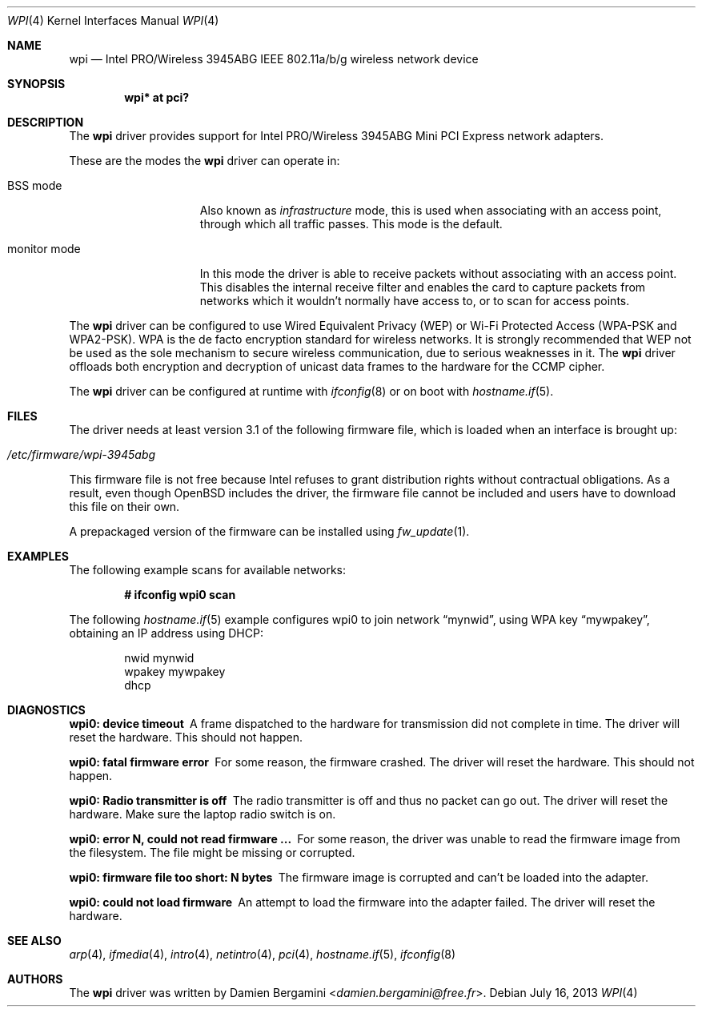 .\" $OpenBSD: wpi.4,v 1.35 2013/07/16 16:05:49 schwarze Exp $
.\"
.\" Copyright (c) 2006, 2007
.\"	Damien Bergamini <damien.bergamini@free.fr>. All rights reserved.
.\"
.\" Redistribution and use in source and binary forms, with or without
.\" modification, are permitted provided that the following conditions
.\" are met:
.\" 1. Redistributions of source code must retain the above copyright
.\"    notice unmodified, this list of conditions, and the following
.\"    disclaimer.
.\" 2. Redistributions in binary form must reproduce the above copyright
.\"    notice, this list of conditions and the following disclaimer in the
.\"    documentation and/or other materials provided with the distribution.
.\"
.\" THIS SOFTWARE IS PROVIDED BY THE AUTHOR AND CONTRIBUTORS ``AS IS'' AND
.\" ANY EXPRESS OR IMPLIED WARRANTIES, INCLUDING, BUT NOT LIMITED TO, THE
.\" IMPLIED WARRANTIES OF MERCHANTABILITY AND FITNESS FOR A PARTICULAR PURPOSE
.\" ARE DISCLAIMED.  IN NO EVENT SHALL THE AUTHOR OR CONTRIBUTORS BE LIABLE
.\" FOR ANY DIRECT, INDIRECT, INCIDENTAL, SPECIAL, EXEMPLARY, OR CONSEQUENTIAL
.\" DAMAGES (INCLUDING, BUT NOT LIMITED TO, PROCUREMENT OF SUBSTITUTE GOODS
.\" OR SERVICES; LOSS OF USE, DATA, OR PROFITS; OR BUSINESS INTERRUPTION)
.\" HOWEVER CAUSED AND ON ANY THEORY OF LIABILITY, WHETHER IN CONTRACT, STRICT
.\" LIABILITY, OR TORT (INCLUDING NEGLIGENCE OR OTHERWISE) ARISING IN ANY WAY
.\" OUT OF THE USE OF THIS SOFTWARE, EVEN IF ADVISED OF THE POSSIBILITY OF
.\" SUCH DAMAGE.
.\"
.Dd $Mdocdate: July 16 2013 $
.Dt WPI 4
.Os
.Sh NAME
.Nm wpi
.Nd Intel PRO/Wireless 3945ABG IEEE 802.11a/b/g wireless network device
.Sh SYNOPSIS
.Cd "wpi* at pci?"
.Sh DESCRIPTION
The
.Nm
driver provides support for
.Tn Intel
PRO/Wireless 3945ABG Mini PCI Express network adapters.
.Pp
These are the modes the
.Nm
driver can operate in:
.Bl -tag -width "IBSS-masterXX"
.It BSS mode
Also known as
.Em infrastructure
mode, this is used when associating with an access point, through
which all traffic passes.
This mode is the default.
.It monitor mode
In this mode the driver is able to receive packets without
associating with an access point.
This disables the internal receive filter and enables the card to
capture packets from networks which it wouldn't normally have access to,
or to scan for access points.
.El
.Pp
The
.Nm
driver can be configured to use
Wired Equivalent Privacy (WEP) or
Wi-Fi Protected Access (WPA-PSK and WPA2-PSK).
WPA is the de facto encryption standard for wireless networks.
It is strongly recommended that WEP
not be used as the sole mechanism
to secure wireless communication,
due to serious weaknesses in it.
The
.Nm
driver offloads both encryption and decryption of unicast data frames to the
hardware for the CCMP cipher.
.Pp
The
.Nm
driver can be configured at runtime with
.Xr ifconfig 8
or on boot with
.Xr hostname.if 5 .
.Sh FILES
The driver needs at least version 3.1 of the following firmware file,
which is loaded when an interface is brought up:
.Pp
.Bl -tag -width Ds -offset indent -compact
.It Pa /etc/firmware/wpi-3945abg
.El
.Pp
This firmware file is not free because Intel refuses to grant
distribution rights without contractual obligations.
As a result, even though
.Ox
includes the driver, the firmware file cannot be included and
users have to download this file on their own.
.Pp
A prepackaged version of the firmware can be installed using
.Xr fw_update 1 .
.Sh EXAMPLES
The following example scans for available networks:
.Pp
.Dl # ifconfig wpi0 scan
.Pp
The following
.Xr hostname.if 5
example configures wpi0 to join network
.Dq mynwid ,
using WPA key
.Dq mywpakey ,
obtaining an IP address using DHCP:
.Bd -literal -offset indent
nwid mynwid
wpakey mywpakey
dhcp
.Ed
.Sh DIAGNOSTICS
.Bl -diag
.It "wpi0: device timeout"
A frame dispatched to the hardware for transmission did not complete in time.
The driver will reset the hardware.
This should not happen.
.It "wpi0: fatal firmware error"
For some reason, the firmware crashed.
The driver will reset the hardware.
This should not happen.
.It "wpi0: Radio transmitter is off"
The radio transmitter is off and thus no packet can go out.
The driver will reset the hardware.
Make sure the laptop radio switch is on.
.It "wpi0: error N, could not read firmware ..."
For some reason, the driver was unable to read the firmware image from the
filesystem.
The file might be missing or corrupted.
.It "wpi0: firmware file too short: N bytes"
The firmware image is corrupted and can't be loaded into the adapter.
.It "wpi0: could not load firmware"
An attempt to load the firmware into the adapter failed.
The driver will reset the hardware.
.El
.Sh SEE ALSO
.Xr arp 4 ,
.Xr ifmedia 4 ,
.Xr intro 4 ,
.Xr netintro 4 ,
.Xr pci 4 ,
.Xr hostname.if 5 ,
.Xr ifconfig 8
.Sh AUTHORS
The
.Nm
driver was written by
.An Damien Bergamini Aq Mt damien.bergamini@free.fr .
